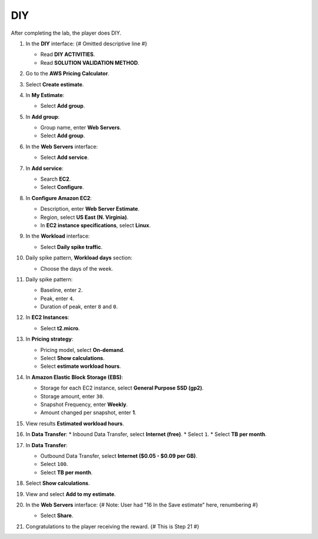 .. _a5_diy: # Replace 'a5_diy' if a different label is preferred

===
DIY
===

After completing the lab, the player does DIY.

#.  In the **DIY** interface: {# Omitted descriptive line #}

    * Read **DIY ACTIVITIES**.
    * Read **SOLUTION VALIDATION METHOD**.

    .. image:: static/A5D1.png
       :alt: Placeholder screenshot for A5 DIY Step 1 (Read Goals)
       :align: center
       :width: 600px
       :target: https://000300.awsstudygroup.com/8-pricingcalculator/8.4-diy/ {# Replace with actual URL for A5 DIY #}

#.  Go to the **AWS Pricing Calculator**.

    .. image:: static/A5D2.png
       :alt: Placeholder screenshot for A5 DIY Step 2 (Go to Pricing Calculator)
       :align: center
       :width: 600px
       :target: https://000300.awsstudygroup.com/8-pricingcalculator/8.4-diy/ {# Replace with actual URL for A5 DIY #}

#.  Select **Create estimate**.

    .. image:: static/A5D3.png
       :alt: Placeholder screenshot for A5 DIY Step 3 (Create Estimate)
       :align: center
       :width: 600px
       :target: https://000300.awsstudygroup.com/8-pricingcalculator/8.4-diy/ {# Replace with actual URL for A5 DIY #}

#.  In **My Estimate**:

    * Select **Add group**.

    .. image:: static/A5D4.png
       :alt: Placeholder screenshot for A5 DIY Step 4 (Add Group)
       :align: center
       :width: 600px
       :target: https://000300.awsstudygroup.com/8-pricingcalculator/8.4-diy/ {# Replace with actual URL for A5 DIY #}

#.  In **Add group**:

    * Group name, enter **Web Servers**.
    * Select **Add group**.

    .. image:: static/A5D5.png
       :alt: Placeholder screenshot for A5 DIY Step 5 (Enter Group Name and Add Group)
       :align: center
       :width: 600px
       :target: https://000300.awsstudygroup.com/8-pricingcalculator/8.4-diy/ {# Replace with actual URL for A5 DIY #}

#.  In the **Web Servers** interface:

    * Select **Add service**.

    .. image:: static/A5D6.png
       :alt: Placeholder screenshot for A5 DIY Step 6 (Add Service)
       :align: center
       :width: 600px
       :target: https://000300.awsstudygroup.com/8-pricingcalculator/8.4-diy/ {# Replace with actual URL for A5 DIY #}

#.  In **Add service**:

    * Search **EC2**.
    * Select **Configure**.

    .. image:: static/A5D7.png
       :alt: Placeholder screenshot for A5 DIY Step 7 (Search EC2 and Configure)
       :align: center
       :width: 600px
       :target: https://000300.awsstudygroup.com/8-pricingcalculator/8.4-diy/ {# Replace with actual URL for A5 DIY #}

#.  In **Configure Amazon EC2**:

    * Description, enter **Web Server Estimate**.
    * Region, select **US East (N. Virginia)**.
    * In **EC2 instance specifications**, select **Linux**.

    .. image:: static/A5D8.png
       :alt: Placeholder screenshot for A5 DIY Step 8 (Configure EC2 Basic)
       :align: center
       :width: 600px
       :target: https://000300.awsstudygroup.com/8-pricingcalculator/8.4-diy/ {# Replace with actual URL for A5 DIY #}

#.  In the **Workload** interface:

    * Select **Daily spike traffic**.

    .. image:: static/A5D9.png
       :alt: Placeholder screenshot for A5 DIY Step 9 (Select Workload)
       :align: center
       :width: 600px
       :target: https://000300.awsstudygroup.com/8-pricingcalculator/8.4-diy/ {# Replace with actual URL for A5 DIY #}

#.  Daily spike pattern, **Workload days** section:

    * Choose the days of the week.

    .. image:: static/A5D10.png
       :alt: Placeholder screenshot for A5 DIY Step 10 (Choose Workload Days)
       :align: center
       :width: 600px
       :target: https://000300.awsstudygroup.com/8-pricingcalculator/8.4-diy/ {# Replace with actual URL for A5 DIY #}

#.  Daily spike pattern:

    * Baseline, enter ``2``.
    * Peak, enter ``4``.
    * Duration of peak, enter ``8`` and ``0``.

    .. image:: static/A5D11.png
       :alt: Placeholder screenshot for A5 DIY Step 11 (Configure Daily Spike Pattern)
       :align: center
       :width: 600px
       :target: https://000300.awsstudygroup.com/8-pricingcalculator/8.4-diy/ {# Replace with actual URL for A5 DIY #}

#.  In **EC2 Instances**:

    * Select **t2.micro**.

    .. image:: static/A5D12.png
       :alt: Placeholder screenshot for A5 DIY Step 12 (Select Instance Type)
       :align: center
       :width: 600px
       :target: https://000300.awsstudygroup.com/8-pricingcalculator/8.4-diy/ {# Replace with actual URL for A5 DIY #}

#.  In **Pricing strategy**:

    * Pricing model, select **On-demand**.
    * Select **Show calculations**.
    * Select **estimate workload hours**.

    .. image:: static/A5D13.png
       :alt: Placeholder screenshot for A5 DIY Step 13 (Configure Pricing Strategy)
       :align: center
       :width: 600px
       :target: https://000300.awsstudygroup.com/8-pricingcalculator/8.4-diy/ {# Replace with actual URL for A5 DIY #}

#.  In **Amazon Elastic Block Storage (EBS)**:

    * Storage for each EC2 instance, select **General Purpose SSD (gp2)**.
    * Storage amount, enter ``30``.
    * Snapshot Frequency, enter **Weekly**.
    * Amount changed per snapshot, enter **1**.

    .. image:: static/A5D14.png
       :alt: Placeholder screenshot for A5 DIY Step 14 (Configure EBS)
       :align: center
       :width: 600px
       :target: https://000300.awsstudygroup.com/8-pricingcalculator/8.4-diy/ {# Replace with actual URL for A5 DIY #}

#.  View results **Estimated workload hours**.

    .. image:: static/A5D15.png
       :alt: Placeholder screenshot for A5 DIY Step 15 (View Estimated Workload Hours)
       :align: center
       :width: 600px
       :target: https://000300.awsstudygroup.com/8-pricingcalculator/8.4-diy/ {# Replace with actual URL for A5 DIY #}

#.  In **Data Transfer**:
    * Inbound Data Transfer, select **Internet (free)**.
    * Select ``1``.
    * Select **TB per month**.

    .. image:: static/A5D16.png
       :alt: Placeholder screenshot for A5 DIY Step 16 (Configure Inbound Data Transfer)
       :align: center
       :width: 600px
       :target: https://000300.awsstudygroup.com/8-pricingcalculator/8.4-diy/ {# Replace with actual URL for A5 DIY #}

#.  In **Data Transfer**:

    * Outbound Data Transfer, select **Internet ($0.05 - $0.09 per GB)**.
    * Select ``100``.
    * Select **TB per month**.

    .. image:: static/A5D17.png
       :alt: Placeholder screenshot for A5 DIY Step 17 (Configure Outbound Data Transfer)
       :align: center
       :width: 600px
       :target: https://000300.awsstudygroup.com/8-pricingcalculator/8.4-diy/ {# Replace with actual URL for A5 DIY #}

#.  Select **Show calculations**.

    .. image:: static/A5D18.png
       :alt: Placeholder screenshot for A5 DIY Step 18 (Show Calculations)
       :align: center
       :width: 600px
       :target: https://000300.awsstudygroup.com/8-pricingcalculator/8.4-diy/ {# Replace with actual URL for A5 DIY #}

#.  View and select **Add to my estimate**.

    .. image:: static/A5D19.png
       :alt: Placeholder screenshot for A5 DIY Step 19 (Add to My Estimate)
       :align: center
       :width: 600px
       :target: https://000300.awsstudygroup.com/8-pricingcalculator/8.4-diy/ {# Replace with actual URL for A5 DIY #}

#.  In the **Web Servers** interface: {# Note: User had "16 In the Save estimate" here, renumbering #}

    * Select **Share**.

    .. image:: static/A5D20.png
       :alt: Placeholder screenshot for A5 DIY Step 20 (Share Estimate)
       :align: center
       :width: 600px
       :target: https://000300.awsstudygroup.com/8-pricingcalculator/8.4-diy/ {# Replace with actual URL for A5 DIY #}

#.  Congratulations to the player receiving the reward. {# This is Step 21 #}

    .. image:: static/A5D21.png
       :alt: Placeholder screenshot for A5 DIY Step 21 (Congratulations)
       :align: center
       :width: 600px
       :target: https://000300.awsstudygroup.com/8-pricingcalculator/8.4-diy/ {# Replace with actual URL for A5 DIY #}
